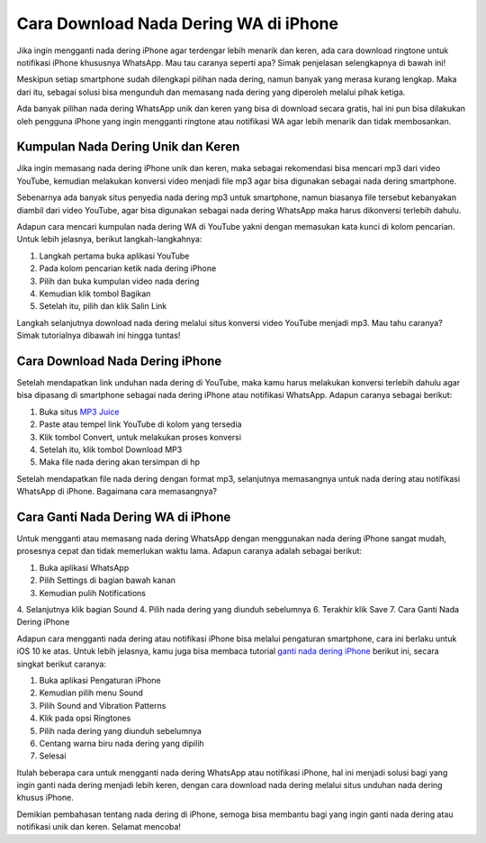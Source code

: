 Cara Download Nada Dering WA di iPhone
=================

Jika ingin mengganti nada dering iPhone agar terdengar lebih menarik dan keren, ada cara download ringtone untuk notifikasi iPhone khususnya WhatsApp. Mau tau caranya seperti apa? Simak penjelasan selengkapnya di bawah ini!

Meskipun setiap smartphone sudah dilengkapi pilihan nada dering, namun banyak yang merasa kurang lengkap. Maka dari itu, sebagai solusi bisa mengunduh dan memasang nada dering yang diperoleh melalui pihak ketiga.

Ada banyak pilihan nada dering WhatsApp unik dan keren yang bisa di download secara gratis, hal ini pun bisa dilakukan oleh pengguna iPhone yang ingin mengganti ringtone atau notifikasi WA agar lebih menarik dan tidak membosankan.

Kumpulan Nada Dering Unik dan Keren
----------------------

Jika ingin memasang nada dering iPhone unik dan keren, maka sebagai rekomendasi bisa mencari mp3 dari video YouTube, kemudian melakukan konversi video menjadi file mp3 agar bisa digunakan sebagai nada dering smartphone.

Sebenarnya ada banyak situs penyedia nada dering mp3 untuk smartphone, namun biasanya file tersebut kebanyakan diambil dari video YouTube, agar bisa digunakan sebagai nada dering WhatsApp maka harus dikonversi terlebih dahulu.

Adapun cara mencari kumpulan nada dering WA di YouTube yakni dengan memasukan kata kunci di kolom pencarian. Untuk lebih jelasnya, berikut langkah-langkahnya:

1. Langkah pertama buka aplikasi YouTube
2. Pada kolom pencarian ketik nada dering iPhone
3. Pilih dan buka kumpulan video nada dering
4. Kemudian klik tombol Bagikan
5. Setelah itu, pilih dan klik Salin Link

Langkah selanjutnya download nada dering melalui situs konversi video YouTube menjadi mp3. Mau tahu caranya? Simak tutorialnya dibawah ini hingga tuntas!

Cara Download Nada Dering iPhone
----------------------

Setelah mendapatkan link unduhan nada dering di YouTube, maka kamu harus melakukan konversi terlebih dahulu agar bisa dipasang di smartphone sebagai nada dering iPhone atau notifikasi WhatsApp. Adapun caranya sebagai berikut:

1. Buka situs `MP3 Juice <https://www.sebuahutas.com/2022/03/mp3-juice-untuk-download-lagu-mp3-dari.html>`_
2. Paste atau tempel link YouTube di kolom yang tersedia
3. Klik tombol Convert, untuk melakukan proses konversi
4. Setelah itu, klik tombol Download MP3
5. Maka file nada dering akan tersimpan di hp

Setelah mendapatkan file nada dering dengan format mp3, selanjutnya memasangnya untuk nada dering atau notifikasi WhatsApp di iPhone. Bagaimana cara memasangnya?

Cara Ganti Nada Dering WA di iPhone
----------------------

Untuk mengganti atau memasang nada dering WhatsApp dengan menggunakan nada dering iPhone sangat mudah, prosesnya cepat dan tidak memerlukan waktu lama. Adapun caranya adalah sebagai berikut:

1. Buka aplikasi WhatsApp
2. Pilih Settings di bagian bawah kanan
3. Kemudian pulih Notifications
4. Selanjutnya klik bagian Sound
4. Pilih nada dering yang diunduh sebelumnya
6. Terakhir klik Save
7. Cara Ganti Nada Dering iPhone

Adapun cara mengganti nada dering atau notifikasi iPhone bisa melalui pengaturan smartphone, cara ini berlaku untuk iOS 10 ke atas. Untuk lebih jelasnya, kamu juga bisa membaca tutorial `ganti nada dering iPhone <https://www.giftcard.co.id/nada-dering-suara-google-di-iphone/>`_ berikut ini, secara singkat berikut caranya: 

1. Buka aplikasi Pengaturan iPhone
2. Kemudian pilih menu Sound
3. Pilih Sound and Vibration Patterns
4. Klik pada opsi Ringtones
5. Pilih nada dering yang diunduh sebelumnya
6. Centang warna biru nada dering yang dipilih
7. Selesai

Itulah beberapa cara untuk mengganti nada dering WhatsApp atau notifikasi iPhone, hal ini menjadi solusi bagi yang ingin ganti nada dering menjadi lebih keren, dengan cara download nada dering melalui situs unduhan nada dering khusus iPhone.

Demikian pembahasan tentang nada dering di iPhone, semoga bisa membantu bagi yang ingin ganti nada dering atau notifikasi unik dan keren. Selamat mencoba!

